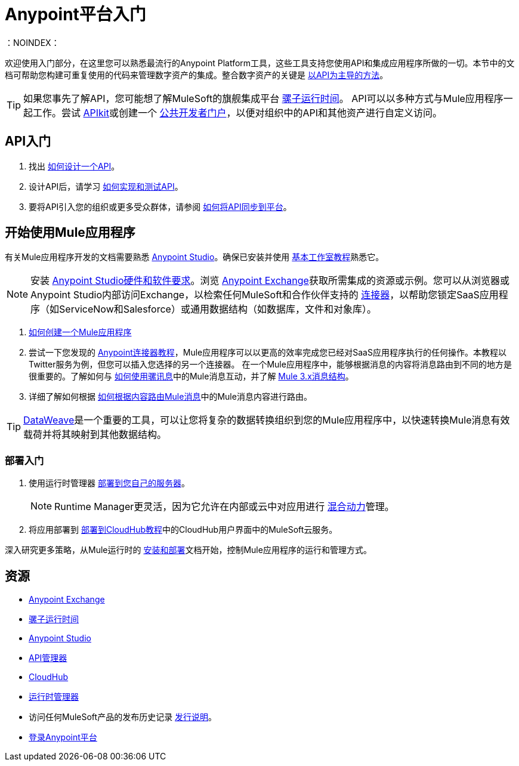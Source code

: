 =  Anypoint平台入门
:keywords: getting started, how to, platform, mule, api
：NOINDEX：

欢迎使用入门部分，在这里您可以熟悉最流行的Anypoint Platform工具，这些工具支持您使用API​​和集成应用程序所做的一切。本节中的文档可帮助您构建可重复使用的代码来管理数字资产的集成。整合数字资产的关键是 link:https://www.mulesoft.com/lp/whitepaper/api/api-led-connectivity[以API为主导的方法]。

[TIP]
如果您事先了解API，您可能想了解MuleSoft的旗舰集成平台 link:/mule-user-guide/v/3.8/[骡子运行时间]。 API可以以多种方式与Mule应用程序一起工作。尝试 link:/apikit/[APIkit]或创建一个 link:https://anypoint.mulesoft.com/apiplatform/anypoint-platform/#/portals[公共开发者门户]，以便对组织中的API和其他资产进行自定义访问。

==  API入门

. 找出 link:/getting-started/design-an-api[如何设计一个API]。
. 设计API后，请学习 link:/getting-started/implement-and-test[如何实现和测试API]。
. 要将API引入您的组织或更多受众群体，请参阅 link:/getting-started/sync-api-apisync[如何将API同步到平台]。

== 开始使用Mule应用程序

有关Mule应用程序开发的文档需要熟悉 link:/anypoint-studio/v/6/index[Anypoint Studio]。确保已安装并使用 link:/anypoint-studio/v/6/basic-studio-tutorial[基本工作室教程]熟悉它。

[NOTE]
安装 link:/anypoint-studio/v/6/setting-up-your-development-environment[Anypoint Studio硬件和软件要求]。浏览 link:/anypoint-exchange[Anypoint Exchange]获取所需集成的资源或示例。您可以从浏览器或Anypoint Studio内部访问Exchange，以检索任何MuleSoft和合作伙伴支持的 link:/mule-user-guide/v/3.8/anypoint-connectors[连接器]，以帮助您锁定SaaS应用程序（如ServiceNow和Salesforce）或通用数据结构（如数据库，文件和对象库）。

.  link:/getting-started/build-a-hello-world-application[如何创建一个Mule应用程序]
. 尝试一下您发现的 link:/getting-started/anypoint-connector[Anypoint连接器教程]，Mule应用程序可以以更高的效率完成您已经对SaaS应用程序执行的任何操作。本教程以Twitter服务为例，但您可以插入您选择的另一个连接器。
在一个Mule应用程序中，能够根据消息的内容将消息路由到不同的地方是很重要的。了解如何与 link:/getting-started/mule-message[如何使用骡讯息]中的Mule消息互动，并了解 link:/mule-user-guide/v/3.8/mule-message-structure[Mule 3.x消息结构]。
. 详细了解如何根据 link:/getting-started/content-based-routing[如何根据内容路由Mule消息]中的Mule消息内容进行路由。

[TIP]
link:/mule-user-guide/v/3.8/dataweave[DataWeave]是一个重要的工具，可以让您将复杂的数据转换组织到您的Mule应用程序中，以快速转换Mule消息有效载荷并将其映射到其他数据结构。

=== 部署入门

. 使用运行时管理器 link:/runtime-manager/deploying-to-your-own-servers[部署到您自己的服务器]。
+
[NOTE]
Runtime Manager更灵活，因为它允许在内部或云中对应用进行 link:/runtime-manager/managing-servers[混合动力]管理。
+
. 将应用部署到 link:/getting-started/deploy-to-cloudhub[部署到CloudHub教程]中的CloudHub用户界面中的MuleSoft云服务。

深入研究更多策略，从Mule运行时的 link:/mule-user-guide/v/3.8/installing[安装和部署]文档开始，控制Mule应用程序的运行和管理方式。

== 资源

*  link:/anypoint-exchange/[Anypoint Exchange]
*  link:/mule-user-guide/v/3.8/[骡子运行时间]
*  link:/anypoint-studio/v/6/index[Anypoint Studio]
*  link:/api-manager/[API管理器]
*  link:/runtime-manager/cloudhub[CloudHub]
*  link:/runtime-manager/[运行时管理器]
* 访问任何MuleSoft产品的发布历史记录 link:/release-notes/[发行说明]。
*  link:https://anypoint.mulesoft.com/login/[登录Anypoint平台]
